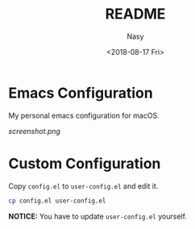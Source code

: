 #+OPTIONS: ':nil *:t -:t ::t <:t H:3 \n:nil ^:t arch:headline author:t
#+OPTIONS: broken-links:nil c:nil creator:nil d:(not "LOGBOOK") date:t e:t
#+OPTIONS: email:nil f:t inline:t num:t p:nil pri:nil prop:nil stat:t tags:t
#+OPTIONS: tasks:t tex:t timestamp:t title:t toc:t todo:t |:t
#+TITLE: README
#+DATE: <2018-08-17 Fri>
#+AUTHOR: Nasy
#+EMAIL: nasyxx@gmail.com
#+LANGUAGE: en
#+SELECT_TAGS: export
#+EXCLUDE_TAGS: noexport
#+CREATOR: Emacs 26.1 (Org mode N/A)

* Emacs Configuration

My personal emacs configuration for macOS.

[[screenshot.png]]

* Custom Configuration

Copy ~config.el~ to ~user-config.el~ and edit it.

#+BEGIN_SRC sh
cp config.el user-config.el
#+END_SRC

*NOTICE:* You have to update ~user-config.el~ yourself.

